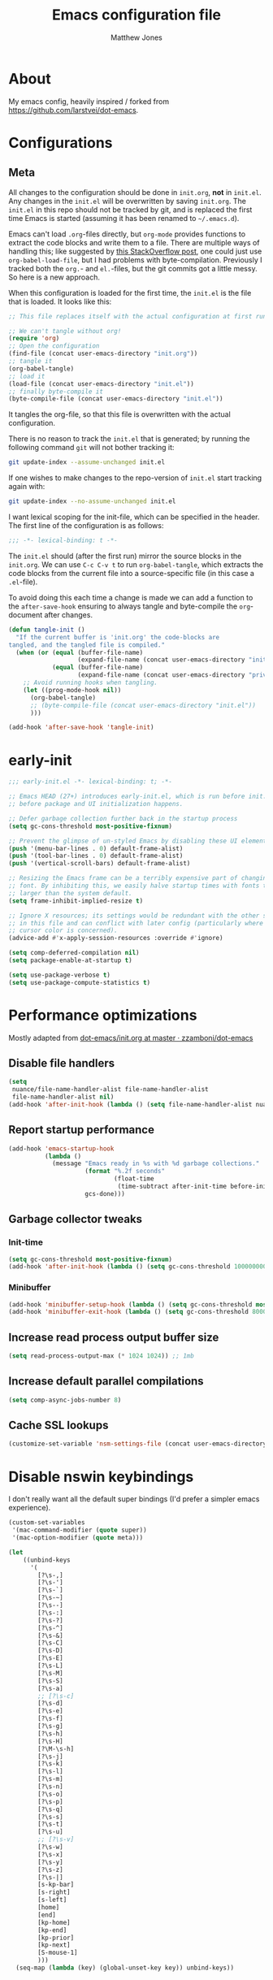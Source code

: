 #+TITLE: Emacs configuration file
#+AUTHOR: Matthew Jones
#+BABEL: :cache yes
#+PROPERTY: header-args :tangle yes

* About

My emacs config, heavily inspired / forked from [[https://github.com/larstvei/dot-emacs]].

* Configurations
** Meta

All changes to the configuration should be done in =init.org=, *not* in
=init.el=. Any changes in the =init.el= will be overwritten by saving
=init.org=. The =init.el= in this repo should not be tracked by git, and
is replaced the first time Emacs is started (assuming it has been renamed
to =~/.emacs.d=).

Emacs can't load =.org=-files directly, but =org-mode= provides functions
to extract the code blocks and write them to a file. There are multiple
ways of handling this; like suggested by [[http://emacs.stackexchange.com/questions/3143/can-i-use-org-mode-to-structure-my-emacs-or-other-el-configuration-file][this StackOverflow post]], one
could just use =org-babel-load-file=, but I had problems with
byte-compilation. Previously I tracked both the =org.=- and =el.=-files,
but the git commits got a little messy. So here is a new approach.

When this configuration is loaded for the first time, the ~init.el~ is
the file that is loaded. It looks like this:

#+BEGIN_SRC emacs-lisp :tangle no
  ;; This file replaces itself with the actual configuration at first run.

  ;; We can't tangle without org!
  (require 'org)
  ;; Open the configuration
  (find-file (concat user-emacs-directory "init.org"))
  ;; tangle it
  (org-babel-tangle)
  ;; load it
  (load-file (concat user-emacs-directory "init.el"))
  ;; finally byte-compile it
  (byte-compile-file (concat user-emacs-directory "init.el"))
#+END_SRC

It tangles the org-file, so that this file is overwritten with the actual
configuration.

There is no reason to track the =init.el= that is generated; by running
the following command =git= will not bother tracking it:

#+BEGIN_SRC sh :tangle no
  git update-index --assume-unchanged init.el
#+END_SRC

If one wishes to make changes to the repo-version of =init.el= start
tracking again with:

#+BEGIN_SRC sh :tangle no
  git update-index --no-assume-unchanged init.el
#+END_SRC

I want lexical scoping for the init-file, which can be specified in the
header. The first line of the configuration is as follows:

#+BEGIN_SRC emacs-lisp
  ;;; -*- lexical-binding: t -*-
#+END_SRC

The =init.el= should (after the first run) mirror the source blocks in
the =init.org=. We can use =C-c C-v t= to run =org-babel-tangle=, which
extracts the code blocks from the current file into a source-specific
file (in this case a =.el=-file).

To avoid doing this each time a change is made we can add a function to
the =after-save-hook= ensuring to always tangle and byte-compile the
=org=-document after changes.

#+BEGIN_SRC emacs-lisp
  (defun tangle-init ()
    "If the current buffer is 'init.org' the code-blocks are
  tangled, and the tangled file is compiled."
    (when (or (equal (buffer-file-name)
                     (expand-file-name (concat user-emacs-directory "init.org")))
              (equal (buffer-file-name)
                     (expand-file-name (concat user-emacs-directory "private.org"))))
      ;; Avoid running hooks when tangling.
      (let ((prog-mode-hook nil))
        (org-babel-tangle)
        ;; (byte-compile-file (concat user-emacs-directory "init.el"))
        )))

  (add-hook 'after-save-hook 'tangle-init)
#+END_SRC

* early-init

#+begin_src emacs-lisp :tangle "early-init.el"
  ;;; early-init.el -*- lexical-binding: t; -*-

  ;; Emacs HEAD (27+) introduces early-init.el, which is run before init.el,
  ;; before package and UI initialization happens.

  ;; Defer garbage collection further back in the startup process
  (setq gc-cons-threshold most-positive-fixnum)

  ;; Prevent the glimpse of un-styled Emacs by disabling these UI elements early.
  (push '(menu-bar-lines . 0) default-frame-alist)
  (push '(tool-bar-lines . 0) default-frame-alist)
  (push '(vertical-scroll-bars) default-frame-alist)

  ;; Resizing the Emacs frame can be a terribly expensive part of changing the
  ;; font. By inhibiting this, we easily halve startup times with fonts that are
  ;; larger than the system default.
  (setq frame-inhibit-implied-resize t)

  ;; Ignore X resources; its settings would be redundant with the other settings
  ;; in this file and can conflict with later config (particularly where the
  ;; cursor color is concerned).
  (advice-add #'x-apply-session-resources :override #'ignore)

  (setq comp-deferred-compilation nil)
  (setq package-enable-at-startup t)

  (setq use-package-verbose t)
  (setq use-package-compute-statistics t)
#+end_src

* Performance optimizations

Mostly adapted from [[https://github.com/zzamboni/dot-emacs/blob/master/init.org#performance-optimization][dot-emacs/init.org at master · zzamboni/dot-emacs]]

** Disable file handlers

#+BEGIN_SRC emacs-lisp
  (setq
   nuance/file-name-handler-alist file-name-handler-alist
   file-name-handler-alist nil)
  (add-hook 'after-init-hook (lambda () (setq file-name-handler-alist nuance/file-name-handler-alist)))
#+END_SRC

** Report startup performance

#+BEGIN_SRC emacs-lisp
  (add-hook 'emacs-startup-hook
            (lambda ()
              (message "Emacs ready in %s with %d garbage collections."
                       (format "%.2f seconds"
                               (float-time
                                (time-subtract after-init-time before-init-time)))
                       gcs-done)))
#+END_SRC

** Garbage collector tweaks
*** Init-time

#+BEGIN_SRC emacs-lisp
  (setq gc-cons-threshold most-positive-fixnum)
  (add-hook 'after-init-hook (lambda () (setq gc-cons-threshold 100000000)))
#+END_SRC

*** Minibuffer

#+BEGIN_SRC emacs-lisp
  (add-hook 'minibuffer-setup-hook (lambda () (setq gc-cons-threshold most-positive-fixnum)))
  (add-hook 'minibuffer-exit-hook (lambda () (setq gc-cons-threshold 800000)))
#+END_SRC

** Increase read process output buffer size

#+begin_src emacs-lisp
  (setq read-process-output-max (* 1024 1024)) ;; 1mb
#+end_src

** Increase default parallel compilations

#+begin_src emacs-lisp
  (setq comp-async-jobs-number 8)
#+end_src

** Cache SSL lookups

#+BEGIN_SRC emacs-lisp
  (customize-set-variable 'nsm-settings-file (concat user-emacs-directory "network-security.data"))
#+END_SRC

* Disable nswin keybindings
I don't really want all the default super bindings (I'd prefer a simpler emacs experience).

#+BEGIN_SRC emacs-lisp
  (custom-set-variables
   '(mac-command-modifier (quote super))
   '(mac-option-modifier (quote meta)))

  (let
      ((unbind-keys
        '(
          [?\s-,]
          [?\s-']
          [?\s-`]
          [?\s-~]
          [?\s--]
          [?\s-:]
          [?\s-?]
          [?\s-^]
          [?\s-&]
          [?\s-C]
          [?\s-D]
          [?\s-E]
          [?\s-L]
          [?\s-M]
          [?\s-S]
          [?\s-a]
          ;; [?\s-c]
          [?\s-d]
          [?\s-e]
          [?\s-f]
          [?\s-g]
          [?\s-h]
          [?\s-H]
          [?\M-\s-h]
          [?\s-j]
          [?\s-k]
          [?\s-l]
          [?\s-m]
          [?\s-n]
          [?\s-o]
          [?\s-p]
          [?\s-q]
          [?\s-s]
          [?\s-t]
          [?\s-u]
          ;; [?\s-v]
          [?\s-w]
          [?\s-x]
          [?\s-y]
          [?\s-z]
          [?\s-|]
          [s-kp-bar]
          [s-right]
          [s-left]
          [home]
          [end]
          [kp-home]
          [kp-end]
          [kp-prior]
          [kp-next]
          [S-mouse-1]
          )))
    (seq-map (lambda (key) (global-unset-key key)) unbind-keys))

#+END_SRC

* Niceities
** File I/O

#+BEGIN_SRC emacs-lisp
  (set-language-environment "UTF-8")
  (set-default-coding-systems 'utf-8)

  (setq load-prefer-newer t
        save-place-file (concat user-emacs-directory "places")
        backup-directory-alist `(("." . ,(concat user-emacs-directory "backups")))
                                          ; auto-revert-interval 1            ; Refresh buffers fast
                                          ; recentf-max-saved-items 100       ; Show more recent files
        sentence-end-double-space nil       ; No double space
        vc-follow-symlinks nil)
#+END_SRC

** Disable custom

#+BEGIN_SRC emacs-lisp
  (setq custom-file (make-temp-file ""))   ; Discard customization's
#+END_SRC

** Load environment variables

#+BEGIN_SRC emacs-lisp
  (use-package exec-path-from-shell
    :custom ((exec-path-from-shell-variables '("PATH" "MANPATH" "SSH_AUTH_SOCK")))
    :config
    (when (memq window-system '(mac ns x))
      (exec-path-from-shell-initialize)))
#+END_SRC

** Elisp helpers

#+BEGIN_SRC emacs-lisp
  ;; functional helpers
  (use-package dash
    )

  ;; string manipulation
  (use-package s
    )

  ;; filepath manipulation
  (use-package f
    )
#+END_SRC

** Encrypted authinfo

#+begin_src emacs-lisp
  (setq auth-sources '((:source "~/.authinfo.gpg")))
#+end_src

** so-long

#+begin_src emacs-lisp
  (use-package so-long
    :config (global-so-long-mode 1)
    ;; Force so-long to be on in compilation buffers
    :hook (compilation-mode . so-long-minor-mode))
#+end_src

** Confirm exit

#+begin_src emacs-lisp
  (setq confirm-kill-emacs 'yes-or-no-p)
#+end_src

** FFAP

#+begin_src emacs-lisp
  (ffap-bindings)
#+end_src

** URL Handler

Handle emacs:// urls, forwarded by a script application:

#+begin_src applescript :tangle no
on open location URL
	do shell script "/Users/matt/.nix-profile/bin/emacsclient --eval '(nuance/handle-url \"" & URL & "\")"
end open location
#+end_src

With the following added to the Info.plist:

#+begin_src xml :tangle no
  <key>CFBundleURLTypes</key>
  <array>
    <dict>
      <key>CFBundleURLName</key>
      <string>EmacsClientCapture</string>
      <key>CFBundleURLSchemes</key>
      <array>
        <string>org-protocol</string>
      </array>
    </dict>
  </array>
#+end_src

#+begin_src emacs-lisp
  (setq nuance/url-handlers nil)
  (defun nuance/handle-url (url)
    (let* ((parsed (url-generic-parse-url url))
           (method (url-host parsed))
           (args (url-parse-query-string (cdr (url-path-and-query parsed))))
           (handler (alist-get method nuance/url-handlers nil nil 'equal)))
      (if handler
          (funcall handler args)
        (warn "unknown url handler: %s" method))))
#+end_src

Add a handler like:

#+begin_src emacs-lisp
  (add-to-list
   'nuance/url-handlers
   (cons "find-file"
         (lambda (parts)
           (find-file (car (alist-get "path" parts nil nil 'equal))))))
#+end_src

And test it like:

#+begin_src bash :tangle no
  open "emacs://find-file?path=/tmp/foobar"
#+end_src

** Restore state between relaunches

#+begin_src emacs-lisp
  (desktop-save-mode 1)
  (setq savehist-save-minibuffer-history nil
        desktop-files-not-to-save "^$")
  (savehist-mode 1)
  (add-to-list 'savehist-additional-variables 'kill-ring)
  (add-to-list 'savehist-additional-variables 'compile-command)
  (add-to-list 'savehist-additional-variables 'search-ring)
  (add-to-list 'savehist-additional-variables 'regexp-search-ring)
  (add-to-list 'savehist-additional-variables 'xref--marker-ring)
#+end_src

* UI Appearance
** UI Interaction

#+BEGIN_SRC emacs-lisp
  (fset 'yes-or-no-p 'y-or-n-p)
  (setq apropos-do-all t
        echo-keystrokes 0.1               ; Show keystrokes asap
        inhibit-startup-message t         ; No splash screen please
        initial-scratch-message nil)      ; Clean scratch buffer
#+END_SRC

** Bell

#+BEGIN_SRC emacs-lisp
  (setq visible-bell t
        ring-bell-function
        (lambda ()
          (let ((orig-fg (face-foreground 'mode-line)))
            (set-face-foreground 'mode-line "#F2804F")
            (run-with-idle-timer 0.1 nil
                                 (lambda (fg) (set-face-foreground 'mode-line fg))
                                 orig-fg)))
        inhibit-startup-echo-area-message t)
#+END_SRC

** Cursor

#+BEGIN_SRC emacs-lisp
  (setq cursor-type 'hbar)
  (blink-cursor-mode 0)
#+END_SRC

** Highlight line
#+BEGIN_SRC emacs-lisp
  (global-hl-line-mode +1)
#+END_SRC

** Minimal UI

#+BEGIN_SRC emacs-lisp
  (if (boundp 'toggle-frame-fullscreen) (toggle-frame-fullscreen))
  (if (boundp 'scroll-bar-mode) (scroll-bar-mode 0))
  (if (boundp 'tool-bar-mode) (tool-bar-mode 0))
  (if (boundp 'menu-bar-mode) (menu-bar-mode 0))
  (modify-all-frames-parameters '((internal-border-width . 0)))
#+END_SRC

** Native fullscreen for emacs-mac

#+BEGIN_SRC emacs-lisp
  (when (eq window-system 'mac)
    (defun mac-fullscreen ()
      (interactive)
      (let ((fullscreen (frame-parameter nil 'fullscreen)))
        (if (memq fullscreen '(fullscreen fullboth))
            (let ((fullscreen-restore (frame-parameter nil 'fullscreen-restore)))
              (if (memq fullscreen-restore '(maximized fullheight fullwidth))
                  (set-frame-parameter nil 'fullscreen fullscreen-restore)
                (set-frame-parameter nil 'fullscreen nil)))
          (modify-frame-parameters
           nil `((fullscreen . fullscreen) (fullscreen-restore . ,fullscreen))))))

    (bind-key "C-x 5 4" 'mac-fullscreen))
#+END_SRC

** Doom-modeline

#+BEGIN_SRC emacs-lisp
  (use-package doom-modeline

    :hook (after-init . doom-modeline-mode)
    :config
    (line-number-mode 1)
    (column-number-mode 1)
    (size-indication-mode 1)
    (setq
     doom-modeline-minor-modes nil
     doom-modeline-buffer-encoding nil
     doom-modeline-height 1
     doom-modeline-env-version nil)
    (set-face-attribute 'mode-line nil :height 110)
    (set-face-attribute 'mode-line-inactive nil :height 110))
#+END_SRC

** Line numbering

#+begin_src emacs-lisp
  (use-package prog-mode
    :ensure nil
    :custom ((display-line-numbers-width t))
    :hook ('prog-mode . #'display-line-numbers-mode))
#+end_src

** Matching parens highlight
#+BEGIN_SRC emacs-lisp
  (show-paren-mode)
#+END_SRC

** Light / Dark theme toggle
I'd like to toggle between light & dark themes.

#+BEGIN_SRC emacs-lisp
  (use-package doom-themes
    :init
    (setq doom-themes-enable-bold t    ; if nil, bold is universally disabled
          doom-themes-enable-italic t) ; if nil, italics is universally disabled
    :config
    (defvar light-theme 'doom-acario-light)
    (defvar dark-theme 'doom-sourcerer)

    (defvar dark-mode t)

    (defun update-theme ()
      (progn
        (dolist (i custom-enabled-themes) (disable-theme i))
        (load-theme (if dark-mode dark-theme light-theme) t)
        (adapt-theme-org-colors)
        (doom-themes-org-config)
        (doom-themes-visual-bell-config)))

    (defun update-ui-appearance (name)
      (setq dark-mode (string= name "dark"))
      (update-theme))

    (defun toggle-theme ()
      (interactive)
      (progn
        (setq dark-mode (not dark-mode))
        (update-theme)))

    (doom-themes-org-config)
    (doom-themes-visual-bell-config)

    (defun sync-active-theme ()
      (interactive)
      (update-ui-appearance (car (split-string (with-temp-buffer
                                                 (insert-file-contents "~/.theme")
                                                 (buffer-string))))))
    :hook (after-init . sync-active-theme))
#+END_SRC

** Fixed-width font
#+BEGIN_SRC emacs-lisp
  (set-face-attribute 'default nil
                      :family "IBM Plex Mono"
                      :height 110
                      :weight 'normal
                      :width 'normal)
#+END_SRC

** Set titlebar color

#+BEGIN_SRC emacs-lisp
  (when (eq system-type 'darwin)
    (use-package ns-auto-titlebar

      :config
      (ns-auto-titlebar-mode)))
#+END_SRC

** Balanced windows

#+begin_src emacs-lisp
  (use-package balanced-windows

    :config (balanced-windows-mode))
#+end_src

* UI Interaction
** Selectrum

#+begin_src emacs-lisp
  (use-package selectrum

    :bind (:map selectrum-minibuffer-map
                ;; sorta mimic helm bindings I'm used to
                ("C-j" . 'selectrum-insert-current-candidate)
                ("C-l" . 'backward-kill-word)
                ("s-<return>" . 'selectrum-submit-exact-input))
    :config
    (setq selectrum-num-candidates-displayed 25)
    (selectrum-mode 1))

  (use-package prescient

    :config
    (setq prescient-filter-method '(literal initialism regexp fuzzy))
    (prescient-persist-mode t))

  (use-package selectrum-prescient

    :config (selectrum-prescient-mode 1))
#+end_src

*** Consult

#+begin_src emacs-lisp
  (use-package consult

    :bind (("s-o" . consult-line)
           ("s-O" . consult-project-imenu)
           ("s-l" . consult-goto-line)
           ("s-t" . consult-buffer)
           ("M-y" . consult-yank-pop)
           ("<help> a" . consult-apropos))
    :init
    (fset 'multi-occur #'consult-multi-occur)
    ;; Use Consult to select xref locations with preview
    (setq xref-show-xrefs-function #'consult-xref
          xref-show-definitions-function #'consult-xref))
#+end_src

*** Marginalia

#+begin_src emacs-lisp
  (use-package marginalia

    :config
    (marginalia-mode)
    (setq marginalia-annotators '(marginalia-annotators-heavy marginalia-annotators-light)))
#+end_src

*** Embark

#+begin_src emacs-lisp
  (use-package embark
    :config (setq embark-prompter 'embark-completing-read-prompter)
    :bind
    ("s-;" . embark-act))

  (use-package embark-consult
    :after (embark consult)
    :demand t ; only necessary if you have the hook below
    ;; if you want to have consult previews as you move around an
    ;; auto-updating embark collect buffer
    :hook
    (embark-collect-mode . embark-consult-preview-minor-mode))
#+end_src

** Mini frame

#+begin_src emacs-lisp
  (use-package mini-frame

    :when window-system
    :custom
    ((mini-frame-ignore-commands '(eval-expression "edebug-eval-expression" debugger-eval-expression "^phi-"))
     (mini-frame-show-parameters '((top . 10) (width . 0.7) (left . 0.5) (height . 25))))
    :init
    (define-advice fit-frame-to-buffer (:around (f &rest args) dont-skip-ws-for-mini-frame)
      (cl-letf* ((orig (symbol-function #'window-text-pixel-size))
                 ((symbol-function #'window-text-pixel-size)
                  (lambda (win from to &rest args)
                    (apply orig
                           (append (list win from
                                         (if (and (window-minibuffer-p win)
                                                  (frame-root-window-p win)
                                                  (eq t to))
                                             nil
                                           to))
                                   args)))))
        (apply f args)))
    :config (mini-frame-mode))
#+end_src

** Company
#+BEGIN_SRC emacs-lisp
  (use-package company

    :custom
    ((company-idle-delay 0.1)
     (company-minimum-prefix-length 3)
     (company-backends '(company-elisp company-capf company-dabbrev-code company-etags company-dabbrev))
     (company-dabbrev-downcase nil)
     (company-dabbrev-code-everywhere t))
    :config
    (global-company-mode))

  (use-package company-quickhelp

    :init (setq company-quickhelp-delay 0.1)
    :config (company-quickhelp-mode))

  (use-package company-box

    :hook (company-mode . company-box-mode)
    :config
    (defun company-box-icons--lsp (candidate)
      (-when-let* ((lsp-item (or (get-text-property 0 'lsp-completion-item candidate)
                                 (get-text-property 0 'eglot--lsp-item candidate)))
                   (kind-num (if (hash-table-p lsp-item) (gethash "kind" lsp-item)
                               (plist-get lsp-item :kind))))
        (alist-get kind-num company-box-icons--lsp-alist))))
#+END_SRC

** Default to regexp search
#+BEGIN_SRC emacs-lisp
  (global-set-key [remap isearch-forward] 'isearch-forward-regexp)
  (global-set-key [remap isearch-backward] 'isearch-backward-regexp)
  (global-set-key [remap query-replace] 'query-replace-regexp)
#+END_SRC

** Sublime-like
*** Don't create random files

#+begin_src emacs-lisp
  (setq make-backup-files nil
        auto-save-default nil)
#+end_src

*** Automatically add newlines at EOF
#+BEGIN_SRC emacs-lisp
  (setq require-final-newline t)
#+END_SRC

*** Disable tab indentation

#+BEGIN_SRC emacs-lisp
  (setq-default indent-tabs-mode nil)
#+END_SRC

*** Remove trailing whitespace
#+BEGIN_SRC emacs-lisp
  (add-hook 'before-save-hook 'delete-trailing-whitespace)
#+END_SRC

*** Expand region
#+BEGIN_SRC emacs-lisp
  (use-package expand-region

    :bind (("s-f" . 'er/expand-region)
           ("s-F" . 'er/contract-region)))
#+END_SRC

*** Multiple cursors
#+BEGIN_SRC emacs-lisp
  (use-package multiple-cursors

    :config
    (defun select-symbol (arg)
      "Sets the region to the symbol under the point"
      (interactive "p")
      (if (region-active-p) (mc/mark-next-like-this arg) (er/mark-symbol)))

    (defun mark-all-like-symbol (arg)
      (interactive "p")
      (progn
        (unless (region-active-p) (er/mark-symbol))
        (mc/mark-all-like-this)))

    (add-to-list 'mc/unsupported-minor-modes 'company-mode)
    (add-to-list 'mc/unsupported-minor-modes 'company-quickhelp-mode)
    (add-to-list 'mc/unsupported-minor-modes 'eldoc-mode)
    (add-to-list 'mc/unsupported-minor-modes 'flycheck-mode)

    (setq mc/always-run-for-all t)
    (setq mc/cmds-to-run-once '(mark-all-like-symbol select-symbol))

    :bind (("s-L" . 'mc/edit-lines)
           ("s-d" . 'select-symbol)
           ("s-D" . 'mark-all-like-symbol)
           ("s-<mouse-1>" . 'mc/add-cursor-on-click)))
#+END_SRC

**** Phi-search
Incremental search thats multiple-cursors-friendly.

#+BEGIN_SRC emacs-lisp
  (use-package phi-search
    :custom ((phi-search-case-sensitive 'guess)))

  (use-package phi-replace
    :ensure nil
    :after phi-search
    :bind (:map mc/keymap ([remap query-replace] . phi-replace-query)))
#+END_SRC

*** Comment line / region
#+BEGIN_SRC emacs-lisp
  (defun comment-line-or-region (beg end)
    "Comment a region or the current line."
    (interactive "*r")
    (save-excursion
      (if (region-active-p)
          (comment-or-uncomment-region beg end)
        (comment-line 1))))

  (global-set-key (kbd "C-\\") 'comment-line-or-region)
  (global-set-key (kbd "s-/") 'comment-line-or-region)
#+END_SRC

*** Select whole buffer
#+BEGIN_SRC emacs-lisp
  (global-set-key (kbd "s-a") 'mark-whole-buffer)
#+END_SRC

*** Compilation mode tweaks
#+BEGIN_SRC emacs-lisp
  (use-package compile
    :ensure nil
    :bind (("s-B" . compile) ("s-b" . recompile))
    :custom ((compilation-scroll-output t)))

  (use-package ansi-color
    :ensure nil
    :config
    (defun colorize-compilation-buffer ()
      (read-only-mode)
      (ansi-color-apply-on-region compilation-filter-start (point))
      (read-only-mode))
    :hook ('compilation-filter . #'colorize-compilation-buffer))
#+END_SRC

*** Indent / Dedent
#+BEGIN_SRC emacs-lisp
  (defun dedent (start end)
    (interactive "*r")
    (indent-rigidly start end (- tab-width)))

  (defun indent (start end)
    (interactive "*r")
    (indent-rigidly start end tab-width))

  (global-set-key (kbd "s-[") 'dedent)
  (global-set-key (kbd "s-]") 'indent)
#+END_SRC

*** Guess indentation settings
#+BEGIN_SRC emacs-lisp
  (use-package dtrt-indent

    :config
    (dtrt-indent-mode 1)
    )
#+END_SRC

*** Window navigation
#+BEGIN_SRC emacs-lisp
  (global-set-key (kbd "M-j") 'previous-window)
  (global-set-key (kbd "M-k") 'other-window)

  (use-package ace-window
    :custom (aw-scope 'frame)
    :config
    (defun switch-to-nth-window (window-num)
      (let ((window (nth window-num (aw-window-list))))
        (when window (select-window window))))
    :bind (
           ("s-1" . (lambda () (interactive) (switch-to-nth-window 0)))
           ("s-2" . (lambda () (interactive) (switch-to-nth-window 1)))
           ("s-3" . (lambda () (interactive) (switch-to-nth-window 2)))
           ("s-4" . (lambda () (interactive) (switch-to-nth-window 3)))
           ("s-5" . (lambda () (interactive) (switch-to-nth-window 4)))
           ("s-6" . (lambda () (interactive) (switch-to-nth-window 5)))
           ("s-7" . (lambda () (interactive) (switch-to-nth-window 6)))
           ("s-8" . (lambda () (interactive) (switch-to-nth-window 7)))
           ("s-9" . (lambda () (interactive) (switch-to-nth-window 8)))))
#+END_SRC

*** Upcase / downcase
#+BEGIN_SRC emacs-lisp
  (put 'upcase-region 'disabled nil)
  (put 'downcase-region 'disabled nil)
  ;; (global-set-key (kbd "s-k s-u") 'upcase-region)
  ;; (global-set-key (kbd "s-k s-l") 'downcase-region)
#+END_SRC

*** Electric pair
#+BEGIN_SRC emacs-lisp
  (electric-pair-mode 1)
#+END_SRC

*** Auto revert
#+BEGIN_SRC emacs-lisp
  (global-auto-revert-mode t)
#+END_SRC

*** window management

Mimic standard macos window / tab management commands

#+BEGIN_SRC emacs-lisp
  (global-set-key (kbd "s-w") 'kill-this-buffer)
  (global-set-key (kbd "s-W") (lambda () (interactive) (kill-this-buffer) (delete-window)))
  (global-set-key (kbd "s-N") 'make-frame)
  (global-set-key (kbd "s-W") 'delete-frame)
#+end_src

*** scratch

#+begin_src emacs-lisp
  (global-set-key (kbd "s-n") (lambda () (interactive) (switch-to-buffer "*scratch*")))
#+end_src

** CTags
Auto-revert to new tags file
#+BEGIN_SRC emacs-lisp
  (setq tags-revert-without-query 1)
#+END_SRC

** vterm

#+BEGIN_SRC emacs-lisp
  (use-package vterm
    :hook (vterm-mode . goto-address-mode)
    :custom (vterm-max-scrollback 20000)
    :config
    (add-to-list 'vterm-eval-cmds '("alert" alert))
    (add-to-list 'vterm-eval-cmds '("update-pwd" (lambda (path) (setq default-directory path)))))

  (use-package vterm-toggle :bind ("s-T" . vterm-toggle))
#+END_SRC

** EShell

#+begin_src emacs-lisp
  (use-package eshell
    :ensure nil
    :bind ("s-e" . eshell)
    :config
    (defun toggle-eshell-company ()
      (company-mode (not (file-remote-p default-directory))))
    :hook
    ((eshell-mode . toggle-eshell-company)
     (eshell-directory-change . toggle-eshell-company)))
#+end_src

** Reload all buffers

#+BEGIN_SRC emacs-lisp
  (defun nuance/revert-all-buffers ()
    (interactive)
    (let (file)
      (dolist (buf  (buffer-list))
        (setq path  (buffer-file-name buf))
        (when (and path (file-readable-p path) (not (buffer-modified-p buf)))
          (with-current-buffer buf
            (with-demoted-errors "Error: %S" (revert-buffer t t)))))))
#+END_SRC

** Scroll through errors

This is really poorly structured, but flymake doesn't provide a
next-error-function implementation, so define a wrapper that navigates
between both flymake & flycheck errors.

#+begin_src emacs-lisp
  (defun nuance/next-error ()
    (interactive)
    (let*
        ((here (point))
         (next-generic-error (save-excursion
                               (next-error)
                               (unless (eq (point) here) (point))))
         (next-flymake-error (save-excursion
                               (flymake-goto-next-error)
                               (unless (eq (point) here) (point))))
         (next-flycheck-error (flycheck-next-error-pos 1))
         (errors (sort (seq-filter 'numberp (list next-flymake-error next-flycheck-error)) '<))
         (here-index (seq-position errors here '>))
         (rel-index (if (numberp here-index) here-index)))
      (cond ((not errors) nil)
            ((not (numberp rel-index)) nil)
            ((or (< rel-index 0) (>= rel-index (length errors))) nil)
            (t (goto-char (seq-elt errors rel-index))))))

  (defun nuance/previous-error ()
    (interactive)
    (let*
        ((here (point))
         (prev-generic-error (save-excursion
                               (previous-error)
                               (unless (eq (point) here) (point))))
         (prev-flymake-error (save-excursion
                               (flymake-goto-prev-error)
                               (unless (eq (point) here) (point))))
         (prev-flycheck-error (flycheck-next-error-pos -1))
         (errors (sort (seq-filter 'numberp (list prev-flymake-error prev-flycheck-error)) '>))
         (here-index (seq-position errors here '<))
         (rel-index (if (numberp here-index) here-index)))
      (cond ((not errors) nil)
            ((not (numberp rel-index)) nil)
            ((or (< rel-index 0) (>= rel-index (length errors))) nil)
            (t (goto-char (seq-elt errors rel-index))))))

  (bind-key (kbd "M-n") 'nuance/next-error)
  (bind-key (kbd "M-p") 'nuance/previous-error)
#+end_src

** Project Navigation

#+begin_src emacs-lisp
  (use-package project
    :ensure nil
    :config

    (defun project-find-git-dir (dir)
      (when-let ((root (locate-dominating-file dir ".git")))
        (cons 'git-dir root)))

    (cl-defmethod project-root ((project (head git-dir)))
      (cdr project))

    (add-hook 'project-find-functions #'project-find-git-dir)

    (defun nuance/project-name (project)
      "Return a nice version of the project name"
      (file-name-base (directory-file-name (file-local-name (project-root project)))))

    (defun project-find-file-in (filename dirs project)
      "Complete FILENAME in DIRS in PROJECT and visit the result."
      (let* ((pr (project-root project))
             (default-directory pr)
             (selection (selectrum--read
                         (format "find %s: " (nuance/project-name project))
                         (lambda (q)
                           (let ((pattern (s-join ".*" (split-string q " " t))))
                             (split-string
                              (shell-command-to-string
                               (format "fd --color=never --max-results=%d --full-path \"%s\" %s" (* 5 selectrum-num-candidates-displayed) pattern (file-local-name pr)))
                              "\n" t)))))
             (path (concat (file-remote-p pr) selection)))
        (xref-push-marker-stack)
        (find-file path)))

    (defun nuance/project-grep ()
      "Call git grep in current project"
      (interactive)
      (let* ((project (project-current))
             (pr (project-root project))
             (default-directory pr)
             (selection (selectrum--read
                         (format "grep %s: " (nuance/project-name project))
                         (lambda (q)
                           (let* ((tokens (split-string q " " t))
                                  (pattern (s-join ".*" tokens)))
                             (split-string
                              (shell-command-to-string
                               (format "rg --vimgrep --max-columns %d --color=never --smart-case '%s' | head -n %d" (* 10 (frame-width)) pattern (* 5 selectrum-num-candidates-displayed)))
                              "\n" t)))
                         :initial-input (thing-at-point 'symbol)))
             (parts (split-string selection ":"))
             (path (concat default-directory (car parts)))
             (line (string-to-number (cadr parts)))
             (column (string-to-number (caddr parts))))
        (xref-push-marker-stack)
        (find-file path)
        (goto-char (point-min))
        (forward-line (1- line))
        (forward-char (1- column))
        ;; expose the current node if we're in a (potentially folded) outline / org file
        (when (derived-mode-p 'outline-mode) (outline-show-entry))))

    (defun nuance/find-in-dotfiles ()
      (interactive)
      (let ((default-directory "~/dotfiles")) (project-find-file)))
    :bind (("s-p" . project-find-file)
           ("s-F" . nuance/project-grep)
           ("s-P" . nuance/find-in-dotfiles)
           ("s-," . (lambda () (interactive) (find-file "~/dotfiles/home-manager/programs/emacs/init.org")))))
#+end_src

** Custom xref definition

A simple xref backend using rg. Inspired by the gxref implementation.

#+begin_src emacs-lisp
  (require 'cl-lib)
  (require 'xref)

  (defun nuance/rg-xref--find-regexp (pattern)
    (let* ((project (project-current))
           (pr (project-root project))
           (default-directory pr)
           (matches (split-string
                     (shell-command-to-string (format "rg --vimgrep --max-columns %d --color=never -e '%s' | head -n %d" (frame-width) pattern (* 5 selectrum-num-candidates-displayed))) "\n" t)))
      (mapcar
       (lambda (m)
         (let* ((parts (split-string m ":"))
                (path (concat default-directory (car parts)))
                (line (string-to-number (cadr parts)))
                (column (1- (string-to-number (caddr parts)))))
           (xref-make m (xref-make-file-location path line column)))) matches)))

  (defun nuance/rg-xref-backend ()
    "My ripgrep + project.el xref backend"
    (when (project-current)
      'nuance/rg-xref))

  (cl-defmethod xref-backend-identifier-at-point ((_backend (eql nuance/rg-xref)))
    "Return the relevant identifier at point.

        The return value must be a string, or nil meaning no identifier
        at point found.

        If it's hard to determine the identifier precisely (e.g., because
        it's a method call on unknown type), the implementation can
        return a simple string (such as symbol at point) marked with a
        special text property which e.g. `xref-backend-definitions' would
        recognize and then delegate the work to an external process."
    (let ((current-symbol (symbol-at-point)))
      (when current-symbol
        (symbol-name current-symbol))))

  (defun nuance/rg-xref-definition-regexp (pattern)
    (format "(((def|class)\\s+%s[(:])|(\\b%s\\b.*\\s+=))" pattern pattern))

  (cl-defmethod xref-backend-definitions ((_backend (eql nuance/rg-xref)) ident)
    "Find definitions of IDENTIFIER.

            The result must be a list of xref objects.  If IDENTIFIER
            contains sufficient information to determine a unique definition,
            return only that definition. If there are multiple possible
            definitions, return all of them.  If no definitions can be found,
            return nil."
    (nuance/rg-xref--find-regexp (nuance/rg-xref-definition-regexp ident)))

  (cl-defmethod xref-backend-references ((_backend (eql nuance/rg-xref)) ident)
    "Find references of IDENTIFIER.
              The result must be a list of xref objects.  If no references can
              be found, return nil."
    (nuance/rg-xref--find-regexp (format "[^a-zA-Z0-9]%s[^a-zA-Z0-9]" ident)))

  (cl-defmethod xref-backend-apropos ((_backend (eql nuance/rg-xref)) pattern)
    "Find all symbols that match PATTERN string.
          The second argument has the same meaning as in `apropos'.

          If BACKEND is implemented in Lisp, it can use
          `xref-apropos-regexp' to convert the pattern to regexp."
    (nuance/rg-xref--find-regexp (nuance/rg-xref-definition-regexp pattern)))

  (cl-defmethod
    xref-backend-identifier-completion-table ((_backend (eql nuance/rg-xref)))
    "Return the completion table for identifiers.

                I haven't used this method directly before (it seems to only serve as an aid for prompts when there's no symbol at point), so this is a no-op for now."
    '())

  (add-to-list 'xref-backend-functions 'nuance/rg-xref-backend)
#+end_src

** Open links

#+begin_src emacs-lisp
  (use-package goto-addr
    :ensure nil
    :bind ("C-c C-o" . goto-address-at-point))
#+end_src

** Track window configuration changes.

#+begin_src emacs-lisp
  (winner-mode 1)
#+end_src

** Operate on lines if no region set

#+begin_src emacs-lisp
  (use-package whole-line-or-region
    :config (whole-line-or-region-global-mode))
#+end_src

** Eval / replace last expression with prefix arg

#+begin_src emacs-lisp
  ;; From Lars Tveito: https://github.com/larstvei/dot-emacs/blob/master/init.org
  (defadvice eval-last-sexp (around replace-sexp (arg) activate)
    "Evaluate and replace when called with a prefix argument."
    (if arg
        (let ((pos (point)))
          ad-do-it
          (goto-char pos)
          (backward-kill-sexp)
          (forward-sexp))
      ad-do-it))
#+end_src

** Reload files

#+begin_src emacs-lisp
  (global-set-key (kbd "s-r") 'revert-buffer)
#+end_src

* Packages
** Magit
#+BEGIN_SRC emacs-lisp
  (use-package magit
    :commands magit-status magit-blame-addition
    :custom ((magit-branch-arguments nil)
             ;; don't put "origin-" in front of new branch names by default
             (magit-default-tracking-name-function 'magit-default-tracking-name-branch-only)
             (magit-push-always-verify nil)
             ;; Get rid of the previous advice to go into fullscreen
             (magit-restore-window-configuration t)
             (git-commit-fill-column 120))
    :bind ("C-x g" . magit-status))
#+END_SRC

** smerge-hydra

#+begin_src emacs-lisp
  (use-package hydra)
  (use-package smerge-mode
    :config
    (defhydra unpackaged/smerge-hydra
      (:color pink :hint nil :post (smerge-auto-leave))
      "
    ^Move^       ^Keep^               ^Diff^                 ^Other^
    ^^-----------^^-------------------^^---------------------^^-------
    _n_ext       _b_ase               _<_: upper/base        _C_ombine
    _p_rev       _u_pper              _=_: upper/lower       _r_esolve
    ^^           _l_ower              _>_: base/lower        _k_ill current
    ^^           _a_ll                _R_efine
    ^^           _RET_: current       _E_diff
    "
      ("n" smerge-next)
      ("p" smerge-prev)
      ("b" smerge-keep-base)
      ("u" smerge-keep-upper)
      ("l" smerge-keep-lower)
      ("a" smerge-keep-all)
      ("RET" smerge-keep-current)
      ("\C-m" smerge-keep-current)
      ("<" smerge-diff-base-upper)
      ("=" smerge-diff-upper-lower)
      (">" smerge-diff-base-lower)
      ("R" smerge-refine)
      ("E" smerge-ediff)
      ("C" smerge-combine-with-next)
      ("r" smerge-resolve)
      ("k" smerge-kill-current)
      ("ZZ" (lambda ()
              (interactive)
              (save-buffer)
              (bury-buffer))
       "Save and bury buffer" :color blue)
      ("q" nil "cancel" :color blue))
    :hook (magit-diff-visit-file . (lambda ()
                                     (when smerge-mode
                                       (unpackaged/smerge-hydra/body)))))
#+end_src

** Diff Highlight
#+BEGIN_SRC emacs-lisp
  (use-package diff-hl

    :config
    (global-diff-hl-mode)
    (diff-hl-margin-mode)
    (diff-hl-flydiff-mode)

    ;; re-arrange the order of checks to test file-remote-p earlier
    (defun diff-hl-flydiff-update ()
      (unless (or
               (not diff-hl-mode)
               (eq diff-hl-flydiff-modified-tick (buffer-chars-modified-tick))
               (file-remote-p default-directory)
               (not buffer-file-name)
               (not (file-exists-p buffer-file-name)))
        (diff-hl-update))))
#+END_SRC

** Flycheck
#+BEGIN_SRC emacs-lisp
  (use-package flycheck
    :hook ('prog-mode . (lambda () (unless (file-remote-p default-directory) (flycheck-mode)))))
#+END_SRC

** Snippets

#+BEGIN_SRC emacs-lisp
  (use-package yasnippet-snippets  :defer 1 :config (yas-global-mode))
#+END_SRC

** LSP
#+BEGIN_SRC emacs-lisp
  (use-package eglot

    :config
    (setq-default
     eglot-workspace-configuration '((:gopls . ((:usePlaceholders t) (staticcheck . t)
                                                (matcher . "CaseSensitive")))))
    :hook
    ((python-mode c++-mode c-mode go-mode rust-mode)
     . (lambda () (unless (file-remote-p default-directory) (eglot-ensure)))))
#+END_SRC

** Bug hunter
Bugs crop up in this file, so pull in some code to help bisect them.

#+BEGIN_SRC emacs-lisp
  (use-package bug-hunter )
#+END_SRC

Use this by invoking `M-x bug-hunter-init-file` and following instructions.

** Org
*** Installation
#+BEGIN_SRC emacs-lisp
  (use-package org
    :ensure org-plus-contrib
    :config
    (org-babel-do-load-languages
     'org-babel-load-languages
     '((python . t)
       (emacs-lisp . t)))
    (setq org-babel-python-command "python3"
          org-capture-templates '())
    :hook
    ((org-mode . variable-pitch-mode)
     (org-mode . visual-line-mode)
     (org-mode . org-indent-mode)
     (org-mode . (lambda () (org-content 2)))
     (org-mode . (lambda ()
                   (define-key org-mode-map (kbd "C-c g") 'org-mac-grab-link)
                   (define-key org-mode-map (kbd "C-c G") 'org-mac-chrome-insert-frontmost-url)
                   (define-key org-mode-map (kbd "s-b") 'org-babel-execute-src-block)
                   (define-key org-mode-map (kbd "s-B") 'org-babel-execute-buffer)
                   (define-key org-mode-map (kbd "s-o") 'consult-outline)
                   (define-key org-mode-map (kbd "s-.") 'org-toggle-narrow-to-subtree)
                   )))
    :bind
    (("C-c c" . org-capture)
     ("C-c l" . org-store-link)
     ("C-c a" . (lambda () (interactive) (org-agenda nil "d")))))
#+END_SRC

*** Agenda

#+BEGIN_SRC emacs-lisp
  (defun nuance/current-org-buffers ()
    (delq nil (mapcar #'buffer-file-name (org-buffer-list 'files t))))

  (setq
   org-agenda-files (seq-filter #'file-exists-p '("~/org" "~/org/journal" "~/org/snippets" "~/dotfiles/home-manager/programs/emacs/init.org" "~/.emacs.d/private.org" "~/.notes"))
   org-log-done t
   org-enforce-todo-dependencies t
   ;; refile-related configs from https://blog.aaronbieber.com/2017/03/19/organizing-notes-with-refile.html
   org-refile-targets '((org-agenda-files :maxlevel . 3) (nuance/current-org-buffers :maxlevel . 3))
   org-refile-use-outline-path 'file
   org-outline-path-complete-in-steps nil
   org-refile-allow-creating-parent-nodes 'confirm
   org-startup-folded t
   org-agenda-log-mode-items '(closed clock state)
   org-src-tab-acts-natively t
   org-agenda-include-diary t
   org-agenda-window-setup 'current-window)
  ;; custom todo tags
  (setq org-todo-keywords
        '((sequence "PLAN()" "TODO(t!)" "IN-PROGRESS(i@/!)" "|" "DONE(d!)" "CANCELED(c@!)")))
  (setq org-agenda-custom-commands
        '(("f" "Today"
           ((agenda "" ((org-agenda-span 'day)))
            (tags ":today:" ((org-agenda-overriding-header "Today"))))
           ((org-agenda-compact-blocks t)))
          ("d" "Daily agenda and all TODOs"
           ((agenda "" ((org-agenda-span 'day) (org-agenda-repeating-timestamp-show-all t)))
            (todo "PLAN" ((org-agenda-overriding-header "Snippets:")))
            (tags ":refile:" ((org-agenda-overriding-header "Refile:")))
            (todo "IN-PROGRESS" ((org-agenda-overriding-header "Finish:")))
            (todo "TODO" ((org-agenda-overriding-header "Next:"))))
           ((org-agenda-compact-blocks t)))
          ("p" "3-week context plan"
           ((agenda "" ((org-agenda-start-day "-7d") (org-agenda-span 21))))
           ((org-agenda-compact-blocks t)
            (org-agenda-include-inactive-timestamps 't)))
          ("h" "last half dates"
           ((agenda "" ((org-agenda-start-day "-6m") (org-agenda-span 183))))
           ((org-agenda-compact-blocks t)
            (org-agenda-include-inactive-timestamps 't)))))
#+END_SRC

*** Prettier org mode
Adapted from https://zzamboni.org/post/beautifying-org-mode-in-emacs/

#+BEGIN_SRC emacs-lisp
  (defun adapt-theme-org-colors ()
    (let* ((variable-tuple
            (cond ((x-list-fonts "IBM Plex Sans") '(:font "IBM Plex Sans"))
                  ((x-list-fonts "SF Pro Text") '(:font "SF Pro Text"))
                  ((x-family-fonts "Sans Serif")    '(:family "Sans Serif"))
                  (nil (warn "Cannot find a Sans Serif Font."))))
           (base-font-color     (face-foreground 'default nil 'default))
           (headline           `(:inherit default :weight bold :foreground ,base-font-color)))

      (custom-theme-set-faces
       'user
       `(org-level-8 ((t (,@headline ,@variable-tuple))))
       `(org-level-7 ((t (,@headline ,@variable-tuple))))
       `(org-level-6 ((t (,@headline ,@variable-tuple))))
       `(org-level-5 ((t (,@headline ,@variable-tuple))))
       `(org-level-4 ((t (,@headline ,@variable-tuple :height 1.1))))
       `(org-level-3 ((t (,@headline ,@variable-tuple :height 1.2))))
       `(org-level-2 ((t (,@headline ,@variable-tuple :height 1.3))))
       `(org-level-1 ((t (,@headline ,@variable-tuple :height 1.4))))
       `(org-document-title ((t (,@headline ,@variable-tuple :height 1.5 :underline nil))))))

    (custom-theme-set-faces
     'user
     '(variable-pitch ((t (:family "IBM Plex Sans" :height 120 :weight light))))
     '(fixed-pitch ((t ( :family "IBM Plex Mono" :slant normal :weight normal :height 110 :width normal)))))
    (custom-theme-set-faces
     'user
     '(org-block                 ((t (:inherit fixed-pitch))))
     '(org-document-info         ((t (:foreground "dark orange"))))
     '(org-document-info-keyword ((t (:inherit (shadow fixed-pitch)))))
     '(org-link                  ((t (:foreground "royal blue" :underline t))))
     '(org-meta-line             ((t (:inherit (font-lock-comment-face fixed-pitch)))))
     '(org-property-value        ((t (:inherit fixed-pitch))) t)
     '(org-special-keyword       ((t (:inherit (font-lock-comment-face fixed-pitch)))))
     '(org-tag                   ((t (:inherit (shadow fixed-pitch) :weight bold :height 0.8))))
     '(org-verbatim              ((t (:inherit (shadow fixed-pitch)))))
     '(org-indent                ((t (:inherit (org-hide fixed-pitch)))))))
#+END_SRC

#+BEGIN_SRC emacs-lisp
  (when window-system
    (progn
      (setq org-hide-emphasis-markers t)
      (font-lock-add-keywords 'org-mode
                              '(("^ *\\([-]\\) "
                                 (0 (prog1 () (compose-region (match-beginning 1) (match-end 1) "•"))))))
      (use-package org-bullets
        :hook (org-mode . (lambda () (org-bullets-mode 1)))))
    (add-hook 'emacs-startup-hook (lambda () (adapt-theme-org-colors))))
#+END_SRC

*** Auto indent

Indent org buffers on save.

#+begin_src emacs-lisp
  (defun org-save-hook ()
    (interactive)
    (when (eq major-mode 'org-mode)
      (indent-region (buffer-end -1) (buffer-end 1))))
  (add-hook 'before-save-hook 'org-save-hook)
#+end_src

*** Window interaction
Don't mess up the window layout when editing code blocks.

#+BEGIN_SRC emacs-lisp
  (setq org-src-window-setup 'current-window)
#+END_SRC

*** Org-Journal

#+BEGIN_SRC emacs-lisp
  (use-package org-journal
    :after org
    :custom ((org-journal-dir "~/org/journal")
             (org-journal-file-type 'monthly)
             (org-journal-date-format "%A <%Y-%m-%d>")
             (org-journal-file-format "journal.%Y%m%d.org")
             (org-journal-carryover-items ""))
    :config
    (defun org-journal-find-location ()
      ;; Open today's journal, but specify a non-nil prefix argument in order to
      ;; inhibit inserting the heading; org-capture will insert the heading.
      (org-journal-new-entry t)
      (unless (eq org-journal-file-type 'daily)
        (org-narrow-to-subtree))
      (goto-char (point-max)))

    (add-to-list 'org-capture-templates '("j" "Journal entry" plain (function org-journal-find-location)
                                          "** %(format-time-string org-journal-time-format)%^{Title}\n%i%?"
                                          :jump-to-captured t :immediate-finish t))
    :bind
    (("s-j" . org-journal-open-current-journal-file)
     ("C-x j" . org-journal-new-entry)))
#+END_SRC

*** Org file navigation

I used to use org roam, but, practically, i just want jumping to a heading and grep'ing org files

#+begin_src emacs-lisp
  (global-set-key (kbd "s-i") (lambda () (interactive) (let ((default-directory "~/org")) (project-find-file))))
  (global-set-key (kbd "s-I") (lambda () (interactive) (let ((default-directory "~/org")) (nuance/project-grep))))
#+end_src

** Tramp

#+BEGIN_SRC emacs-lisp
  (use-package tramp
    :ensure nil
    :custom
    ((tramp-auto-save-directory "/tmp")
     (tramp-use-ssh-controlmaster-options nil)
     (tramp-inline-compress-start-size (* 64 1024))
     (tramp-default-method "ssh"))
    :config
    (add-to-list 'tramp-remote-path "/home/matt/bin"))
#+END_SRC

** GC Magic Hack

Optimize GC usage

#+BEGIN_SRC emacs-lisp
  (use-package gcmh )
#+END_SRC

** ElDoc

#+BEGIN_SRC emacs-lisp
  (use-package eldoc :hook ((prog-mode org-mode) . eldoc-mode))
  (use-package eldoc-box  :hook ((prog-mode org-mode) . eldoc-box-hover-at-point-mode))
#+END_SRC

** Formatter

Generic tramp-friendly helper for formatters that read from stdin / write to stdout

#+BEGIN_SRC emacs-lisp
  (use-package async )

  (defun nuance/delete-file-async (path) (async-start (lambda () (delete-file path nil)) 'ignore))

  (define-minor-mode nuance-remote-formatter-mode
    "Toggle python formatting")

  (defun nuance/format-buffer (prefix-arg tmp-buf-name binary &optional failure-p &rest args)
    (if (or (not (file-remote-p (buffer-file-name))) nuance-remote-formatter-mode)
        (if (and (not prefix-arg) (> (buffer-size) tramp-inline-compress-start-size)) (message "Skipping formatting for large file")
          (let ((tmp-stdin-path (make-nearby-temp-file (format "%s--stdin" tmp-buf-name)))
                (tmp-stdout-buf (generate-new-buffer (format "*%s--stdout*" tmp-buf-name)))
                (tmp-stderr-path (make-nearby-temp-file (format "*%s--stderr*" tmp-buf-name)))
                (input-buffer (current-buffer))
                (failure-check (if failure-p failure-p (lambda (errno stdout-buf stderr-buf) (/= errno 0)))))
            (write-region nil nil tmp-stdin-path)
            (let ((errno (apply 'process-file binary tmp-stdin-path (list tmp-stdout-buf tmp-stderr-path) nil args)))
              (if (not (funcall failure-check errno tmp-stdout-buf tmp-stderr-path))
                  (progn (replace-buffer-contents tmp-stdout-buf)
                         (nuance/delete-file-async tmp-stdin-path)
                         (kill-buffer tmp-stdout-buf)
                         (nuance/delete-file-async tmp-stderr-path))))))))
#+END_SRC

*** autobuildify

#+BEGIN_SRC emacs-lisp
  (defvar autobuildify--buildifier-binary
    "buildifier"
    "Path to Buildifier binary.")

  (defun autobuildify--run-buildifier-on-current-file (arg)
    (interactive "P")
    (nuance/format-buffer arg "buildifier" autobuildify--buildifier-binary))

  (defun autobuildify--save-hook ()
    (let ((fname (buffer-file-name)))
      (if (and fname
               (string-match "/\\(TARGETS\\|BUILD\\)$" fname))
          (autobuildify--run-buildifier-on-current-file nil))))

  (add-hook 'before-save-hook 'autobuildify--save-hook)
#+END_SRC

*** clang-format

#+BEGIN_SRC emacs-lisp
  (defun clang-format-buffer (arg)
    (interactive "P")
    (nuance/format-buffer arg
                          "clang-format" "clang-format" nil "-style=file" (format "-assume-filename=%s" (file-local-name (buffer-file-name)))))

  (defun clang-format--save-hook ()
    "Add this to .emacs to clang-format on save
  (add-hook 'before-save-hook 'clang-format-before-save)."
    (interactive)
    (when (eq major-mode 'c++-mode) (clang-format-buffer nil)))

  (add-hook 'before-save-hook 'clang-format--save-hook)
#+END_SRC

*** blacken

#+BEGIN_SRC emacs-lisp
  (defun blacken-buffer (arg)
    (interactive "P")
    (nuance/format-buffer arg "black" "black" nil "-" "-q"))

  (defun blacken--save-hook ()
    "Add this to .emacs to blacken on save
        (add-hook 'before-save-hook blacken-before-save)."
    (interactive)
    (when (eq major-mode 'python-mode) (blacken-buffer nil)))

  (add-hook 'before-save-hook 'blacken--save-hook)
#+END_SRC

** ESUP

#+begin_src emacs-lisp
  (use-package esup  :custom ((esup-depth 0)))
#+end_src

Note that ESUP is broken with package.el, so you'll need to do the following:

Create a script in ~/fix-path.sh:

#+begin_src bash :tangle no
  #/bin/bash
  FILE="$PWD/$1"
  sed -i.bak -e "s|^\(.*\)#\$\(.*\)$|;;\1#$\2\n\1\"$FILE\"\2|" "$1"
#+end_src

The following is probably not necessary now that I switched to nix and dropped straight:

#+begin_src bash :tangle no
  find ~/.emacs.d/straight/build -iname "*-autoloads.el" -exec ~/fix-path.sh {} \;
#+end_src

** Helpful

#+begin_src emacs-lisp
  (use-package helpful

    :bind (
           ([remap describe-function] . 'helpful-callable)
           ([remap describe-variable] . 'helpful-variable)
           ([remap describe-key] . 'helpful-key)
           ("C-c C-d" . 'helpful-at-point)
           ("C-h C" . 'helpful-command)))
#+end_src

** Alert

#+begin_src emacs-lisp
  (use-package alert
    :custom ((alert-default-style 'osx-notifier)))
#+end_src

** mu4e

#+begin_src emacs-lisp
  (use-package mu4e
    :load-path "~/.nix-profile/share/emacs/site-lisp/mu4e"
    :ensure nil
    :config
    (fset 'my-move-to-trash "mTrash")
    (add-to-list 'mu4e-header-info-custom
                 '(:empty . (:name "Empty"
                                   :shortname ""
                                   :function (lambda (msg) "  "))))
    (add-to-list 'mu4e-bookmarks
                 '( :name  "Inbox"
                    :query "maildir:\"/gmail/Inbox\""
                    :key   ?i))
    (add-to-list 'mu4e-view-actions '("browser" . mu4e-action-view-in-browser))
    (add-to-list 'mu4e-view-actions '("a webkit" . mu4e-action-view-with-xwidget) t)
    :bind
    (("s-m" . 'mu4e~headers-jump-to-maildir)
     :map mu4e-headers-mode-map ("d" . my-move-to-trash)
     :map mu4e-view-mode-map ("d" . my-move-to-trash)
     :map mu4e-view-mode-map ("w" . (lambda () (interactive) (mu4e-action-view-with-xwidget (mu4e-message-at-point)))))
    :custom
    ((mu4e-headers-skip-duplicates  t)
     (mu4e-view-show-images t)
     (mu4e-view-show-addresses t)
     (mu4e-use-fancy-chars t)
     (mu4e-completing-read-function 'completing-read)
     (mu4e-sent-messages-behavior 'delete)
     (mu4e-html2text-command "pandoc -f html -t plain")
     (mu4e-compose-format-flowed nil)
     (mu4e-date-format "%y/%m/%d")
     (mu4e-headers-date-format "%Y/%m/%d")
     (mu4e-change-filenames-when-moving t)
     (mu4e-attachments-dir "~/Downloads")
     ;; top-level Maildir
     (mu4e-maildir       "~/Maildir/gmail")
     ;; note that these folders below must start with /
     ;; the paths are relative to maildir root
     (mu4e-refile-folder "/gmail/[Gmail]/Archive")
     (mu4e-sent-folder   "/gmail/[Gmail]/Sent Mail")
     (mu4e-drafts-folder "/gmail/[Gmail]/Drafts")
     (mu4e-trash-folder  "/gmail/[Gmail]/Trash")

     ;; this setting allows to re-sync and re-index mail
     ;; by pressing U
     (mu4e-get-mail-command  "mbsync -a")
     (mu4e-update-interval 60)
     (mail-user-agent 'mu4e-user-agent)))

  (use-package mu4e-thread-folding
    :ensure nil
    :load-path "~/.emacs.d/site-lisp/"
    :after mu4e
    :config
    :custom
    ((mu4e-headers-fields '((:empty         .    2)
                            (:human-date    .   12)
                            (:flags         .    6)
                            (:mailing-list  .   10)
                            (:from          .   22)
                            (:subject       .   nil))))
    :bind
    (:map mu4e-headers-mode-map
          ("<tab>"    . mu4e-headers-toggle-at-point)
          ("<left>"   . mu4e-headers-fold-at-point)
          ("<S-left>" . mu4e-headers-fold-all)
          ("<right>"  . mu4e-headers-unfold-at-point)
          ("<S-right>". mu4e-headers-unfold-all)))

  (use-package mu4e-alert
    :custom (mu4e-alert-interesting-mail-query "flag:unread AND maildir:\"/gmail/Inbox\"")
    :config (mu4e-alert-enable-mode-line-display))

  (add-to-list
   'nuance/url-handlers
   (cons "mu" (lambda (parts) (mu4e~headers-jump-to-maildir "/gmail/Inbox"))))

#+end_src

I sometimes want access to my mu4e-generated contacts list, so provide a helper for that.

#+begin_src emacs-lisp
  (defun nuance/mu4e-contacts ()
    "Construct a list of cons-cells of (name . email)"
    (mapcar
     (lambda (c)
       (let* ((split (mapcar #'string-trim (split-string c "<")))
              (name (car split))
              (email (string-trim-right (if (= (length split) 1) (car split) (cadr split)) "[>]")))
         (cons name email)))
     (hash-table-keys mu4e~contacts)))

  (defun nuance/mu4e-usernames (domain)
    "Construct a list of usernames"
    (mapcar
     (lambda (email) (car (split-string email "@")))
     (seq-filter
      (lambda (email) (string-suffix-p domain email))
      (mapcar #'cdr (nuance/mu4e-contacts)))))
#+end_src

** org-mu4e

#+begin_src emacs-lisp
  (use-package org-mu4e
    :ensure nil
    :after org
    :custom ((org-mu4e-link-query-in-headers-mode nil))
    :config
    (add-to-list 'org-capture-templates
                 '("t" "todo" entry (file+headline "~/org/todo.org" "Tasks")
                   "* TODO %?\nSCHEDULED: %(org-insert-time-stamp (org-read-date nil t \"+0d\"))\n%a\n")))
#+end_src

** org-msg

#+begin_src emacs-lisp
  (use-package org-msg
    :config (org-msg-mode)
    :custom
    ((org-msg-options "html-postamble:nil H:5 num:nil ^:{} toc:nil author:nil email:nil \\n:t")
     (org-msg-startup "hidestars indent inlineimages")
     (org-msg-default-alternatives '(text html))
     (org-msg-convert-citation t)))
#+end_src

** msmtp

#+begin_src emacs-lisp
  (setq sendmail-program "/Users/matt/.nix-profile/bin/msmtp"
        send-mail-function 'smtpmail-send-it
        message-sendmail-f-is-evil t
        message-sendmail-extra-arguments '("--read-envelope-from")
        message-send-mail-function 'message-send-mail-with-sendmail)
#+end_src

** diffusion

#+begin_src emacs-lisp
  (defun phabricator-url ()
    "Capture a phabricator diffusion url for the current file or region."
    (interactive)
    (let*
        ((url (cadr (split-string (shell-command-to-string (format "BROWSER=echo arc browse %s" (file-name-nondirectory (buffer-file-name)))) "\n" t)))
         (begin (when (region-active-p) (line-number-at-pos (region-beginning))))
         (end (when (region-active-p) (line-number-at-pos (1- (region-end)))))
         (region-url (concat url (when (and begin end) (format "$%d-%d" begin end)))))
      (unless (string-prefix-p "Usage Exception:" region-url)
        (kill-new region-url)
        (message region-url))))

  (define-key prog-mode-map (kbd "s-u") 'phabricator-url)
#+end_src

** dash

#+begin_src emacs-lisp
  (use-package dash-at-point
    :bind (("C-c d" . dash-at-point))
    :config (add-to-list 'dash-at-point-mode-alist '(python-mode . "")))
#+end_src

* File-type support
** Generic prog-mode improvements
*** Toggleable function narrowing

#+BEGIN_SRC emacs-lisp
  (defun nuance/toggle-narrow-to-defun ()
    (interactive)
    (if (buffer-narrowed-p) (widen) (narrow-to-defun)))

  (defun nuance/toggle-narrow-to-defun-or-region  (beg end)
    "Narrow to a region or the current function."
    (interactive "*r")
    (if (buffer-narrowed-p) (widen) (if (region-active-p) (narrow-to-region beg end) (narrow-to-defun))))

  (use-package prog-mode
    :ensure nil
    :bind (:map prog-mode-map ("s-." . nuance/toggle-narrow-to-defun-or-region)))
#+END_SRC

** JSON

#+BEGIN_SRC emacs-lisp
  (use-package json-mode

    :defer 2
    :mode "\\.json\\'")
#+END_SRC

** YAML
#+BEGIN_SRC emacs-lisp
  (use-package yaml-mode

    :defer 2
    :mode "\\.yml\\'")
#+END_SRC

** Thrift
#+BEGIN_SRC emacs-lisp
  (use-package thrift
    :defer 2)
#+END_SRC

** Protobuf

#+BEGIN_SRC emacs-lisp
  (use-package protobuf-mode
    :defer 2
    )
#+END_SRC

** C++

#+BEGIN_SRC emacs-lisp
  (use-package cc-mode
    :ensure nil
    :mode ("\\.h|\\.cpp" . c++-mode))
#+END_SRC

** Python
#+BEGIN_SRC emacs-lisp
  (use-package python
    :config (setq
             flycheck-python-pycompile-executable "python3"
             flycheck-python-flake8-executable "flake8"))
#+END_SRC

** Cython
#+BEGIN_SRC emacs-lisp
  (use-package cython-mode
    :defer 2
    )
#+END_SRC

** Rust

#+BEGIN_SRC emacs-lisp
  (use-package rust-mode
    :defer 2
    )
#+END_SRC

** Go

#+BEGIN_SRC emacs-lisp
  (use-package go-mode
    :defer 2
    )
#+END_SRC

*** Eglot Module Support

#+begin_src emacs-lisp
  (require 'project)

  (defun project-find-go-module (dir)
    (unless (file-remote-p dir)
      (when-let ((root (locate-dominating-file dir "go.mod")))
        (cons 'go-module root))))

  (cl-defmethod project-root ((project (head go-module)))
    (cdr project))

  (add-hook 'project-find-functions #'project-find-go-module)
#+end_src

*** Eglot format on save

#+begin_src emacs-lisp
  ;; Optional: install eglot-format-buffer as a save hook.
  ;; The depth of -10 places this before eglot's willSave notification,
  ;; so that that notification reports the actual contents that will be saved.
  (defun eglot-format-buffer-on-save ()
    (add-hook 'before-save-hook #'eglot-format-buffer -10 t))
  (add-hook 'go-mode-hook #'eglot-format-buffer-on-save)
#+end_src

** Bazel

#+BEGIN_SRC emacs-lisp
  (use-package bazel-mode
    :defer 2
    :mode ("'BUILD'" "'WORKSPACE'" "\\.bzl\\'" "'TARGETS'")
    :custom
    ((bazel-mode-buildifier-before-save t)
     (bazel-mode-buildifier-command "~/go/bin/buildifier"))
    )
#+END_SRC

** Markdown

#+BEGIN_SRC emacs-lisp
  (use-package markdown-mode
    :defer 2

    :commands (markdown-mode gfm-mode)
    :mode (("README\\.md\\'" . gfm-mode)
           ("\\.md\\'" . markdown-mode)
           ("\\.markdown\\'" . markdown-mode))
    :init (setq markdown-command "multimarkdown"
                markdown-header-scaling t
                markdown-hide-urls t
                markdown-marginalize-headers nil
                markdown-marginalize-headers-margin-width 4
                markdown-fontify-code-blocks-natively t)
    :hook
    (('markdown-mode .'variable-pitch-mode)
     ('markdown-mode . 'visual-line-mode)))
#+END_SRC

** Nix

#+BEGIN_SRC emacs-lisp
  (use-package nix-mode
    :defer 2

    :mode ("\\.nix\\'" "\\.nix.in\\'"))

  (use-package nix-drv-mode
    :ensure nil
    :defer 2
    :mode "\\.drv\\'")

  (use-package nix-shell
    :ensure nil
    :defer 2
    :commands (nix-shell-unpack nix-shell-configure nix-shell-build))

  (use-package nix-repl
    :ensure nil
    :defer 2
    :commands (nix-repl))
#+END_SRC

*** Formatter

#+BEGIN_SRC emacs-lisp
  (defun nixpkgs-fmt-buffer (arg)
    (interactive "P")
    (nuance/format-buffer arg "nixpkgs-fmt" "nixpkgs-fmt" nil))

  (defun nixpkgs-fmt--save-hook ()
    "Add this to .emacs to nixpkgs-fmt on save
  (add-hook 'before-save-hook 'nixpkgs-fmt-before-save)."
    (interactive)
    (when (eq major-mode 'nix-mode) (nixpkgs-fmt-buffer nil)))

  (add-hook 'before-save-hook 'nixpkgs-fmt--save-hook)
#+END_SRC

** Docker

#+begin_src emacs-lisp
  (use-package dockerfile-mode
    :mode "Dockerfile")
#+end_src

** PHP

Yuck

#+begin_src emacs-lisp
  (use-package php-mode)
#+end_src

* Private.el
I'd like to keep a few settings private, so we load a =private.el= if it
exists after the init-file has loaded.

#+BEGIN_SRC emacs-lisp
  (let ((private-file (concat user-emacs-directory "private.el")))
    (when (file-exists-p private-file)
      (load-file private-file)))
#+END_SRC

* Server

#+BEGIN_SRC emacs-lisp
  (let ((server-file (concat user-emacs-directory "server.el")))
    (when (file-exists-p server-file)
      (load-file server-file)))
#+END_SRC

* Startup
Launch a server if not currently running and kick off mu4e.

#+BEGIN_SRC emacs-lisp
  (server-start)
  (mu4e t)
#+END_SRC

* License

My Emacs configurations written in Org mode.

Copyright (c) 2019 Matthew Jones

This program is free software: you can redistribute it and/or modify
it under the terms of the GNU General Public License as published by
the Free Software Foundation, either version 3 of the License, or
(at your option) any later version.

This program is distributed in the hope that it will be useful,
but WITHOUT ANY WARRANTY; without even the implied warranty of
MERCHANTABILITY or FITNESS FOR A PARTICULAR PURPOSE.  See the
GNU General Public License for more details.

You should have received a copy of the GNU General Public License
along with this program.  If not, see <http://www.gnu.org/licenses/>.
